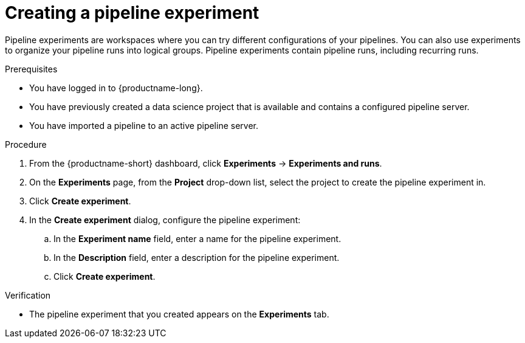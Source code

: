 :_module-type: PROCEDURE

[id="creating-a-pipeline-experiment_{context}"]
= Creating a pipeline experiment

[role='_abstract']
Pipeline experiments are workspaces where you can try different configurations of your pipelines. You can also use experiments to organize your pipeline runs into logical groups. Pipeline experiments contain pipeline runs, including recurring runs.

.Prerequisites
* You have logged in to {productname-long}.

* You have previously created a data science project that is available and contains a configured pipeline server.
* You have imported a pipeline to an active pipeline server.

.Procedure
. From the {productname-short} dashboard, click *Experiments* -> *Experiments and runs*.
. On the *Experiments* page, from the *Project* drop-down list, select the project to create the pipeline experiment in.
. Click *Create experiment*.
. In the *Create experiment* dialog, configure the pipeline experiment:
.. In the *Experiment name* field, enter a name for the pipeline experiment.
.. In the *Description* field, enter a description for the pipeline experiment.
.. Click *Create experiment*.

.Verification
* The pipeline experiment that you created appears on the *Experiments* tab.

//[role='_additional-resources']
//.Additional resources
